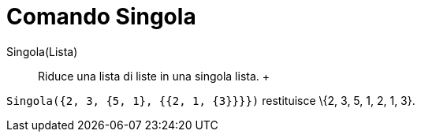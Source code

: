 = Comando Singola

Singola(Lista)::
  Riduce una lista di liste in una singola lista.
  +

[EXAMPLE]

====

`++Singola({2, 3, {5, 1}, {{2, 1, {3}}}})++` restituisce \{2, 3, 5, 1, 2, 1, 3}.

====
